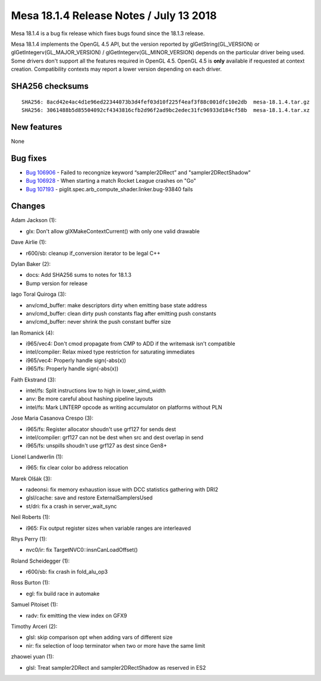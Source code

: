 Mesa 18.1.4 Release Notes / July 13 2018
========================================

Mesa 18.1.4 is a bug fix release which fixes bugs found since the 18.1.3
release.

Mesa 18.1.4 implements the OpenGL 4.5 API, but the version reported by
glGetString(GL_VERSION) or glGetIntegerv(GL_MAJOR_VERSION) /
glGetIntegerv(GL_MINOR_VERSION) depends on the particular driver being
used. Some drivers don't support all the features required in OpenGL
4.5. OpenGL 4.5 is **only** available if requested at context creation.
Compatibility contexts may report a lower version depending on each
driver.

SHA256 checksums
----------------

::

   SHA256: 8acd42e4ac4d1e96ed22344073b3d4fef03d10f225f4eaf3f88c001dfc10e2db  mesa-18.1.4.tar.gz
   SHA256: 3061488b5d85504092cf4343816cfb2d96f2ad9bc2edec31fc96933d184cf58b  mesa-18.1.4.tar.xz

New features
------------

None

Bug fixes
---------

-  `Bug 106906 <https://bugs.freedesktop.org/show_bug.cgi?id=106906>`__
   - Failed to recongnize keyword “sampler2DRect” and
   "sampler2DRectShadow"
-  `Bug 106928 <https://bugs.freedesktop.org/show_bug.cgi?id=106928>`__
   - When starting a match Rocket League crashes on "Go"
-  `Bug 107193 <https://bugs.freedesktop.org/show_bug.cgi?id=107193>`__
   - piglit.spec.arb_compute_shader.linker.bug-93840 fails

Changes
-------

Adam Jackson (1):

-  glx: Don't allow glXMakeContextCurrent() with only one valid drawable

Dave Airlie (1):

-  r600/sb: cleanup if_conversion iterator to be legal C++

Dylan Baker (2):

-  docs: Add SHA256 sums to notes for 18.1.3
-  Bump version for release

Iago Toral Quiroga (3):

-  anv/cmd_buffer: make descriptors dirty when emitting base state
   address
-  anv/cmd_buffer: clean dirty push constants flag after emitting push
   constants
-  anv/cmd_buffer: never shrink the push constant buffer size

Ian Romanick (4):

-  i965/vec4: Don't cmod propagate from CMP to ADD if the writemask
   isn't compatible
-  intel/compiler: Relax mixed type restriction for saturating
   immediates
-  i965/vec4: Properly handle sign(-abs(x))
-  i965/fs: Properly handle sign(-abs(x))

Faith Ekstrand (3):

-  intel/fs: Split instructions low to high in lower_simd_width
-  anv: Be more careful about hashing pipeline layouts
-  intel/fs: Mark LINTERP opcode as writing accumulator on platforms
   without PLN

Jose Maria Casanova Crespo (3):

-  i965/fs: Register allocator shoudn't use grf127 for sends dest
-  intel/compiler: grf127 can not be dest when src and dest overlap in
   send
-  i965/fs: unspills shoudn't use grf127 as dest since Gen8+

Lionel Landwerlin (1):

-  i965: fix clear color bo address relocation

Marek Olšák (3):

-  radeonsi: fix memory exhaustion issue with DCC statistics gathering
   with DRI2
-  glsl/cache: save and restore ExternalSamplersUsed
-  st/dri: fix a crash in server_wait_sync

Neil Roberts (1):

-  i965: Fix output register sizes when variable ranges are interleaved

Rhys Perry (1):

-  nvc0/ir: fix TargetNVC0::insnCanLoadOffset()

Roland Scheidegger (1):

-  r600/sb: fix crash in fold_alu_op3

Ross Burton (1):

-  egl: fix build race in automake

Samuel Pitoiset (1):

-  radv: fix emitting the view index on GFX9

Timothy Arceri (2):

-  glsl: skip comparison opt when adding vars of different size
-  nir: fix selection of loop terminator when two or more have the same
   limit

zhaowei yuan (1):

-  glsl: Treat sampler2DRect and sampler2DRectShadow as reserved in ES2
